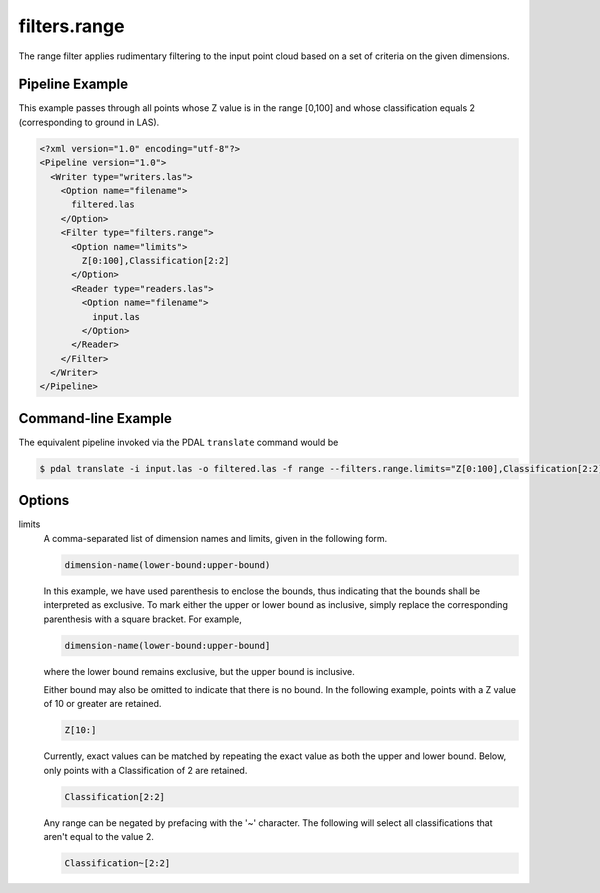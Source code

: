 .. _filters.range:

filters.range
======================

The range filter applies rudimentary filtering to the input point cloud
based on a set of criteria on the given dimensions.

Pipeline Example
----------------

This example passes through all points whose Z value is in the range [0,100]
and whose classification equals 2 (corresponding to ground in LAS).

.. code-block:: xml

  <?xml version="1.0" encoding="utf-8"?>
  <Pipeline version="1.0">
    <Writer type="writers.las">
      <Option name="filename">
        filtered.las
      </Option>
      <Filter type="filters.range">
        <Option name="limits">
          Z[0:100],Classification[2:2]
        </Option>
        <Reader type="readers.las">
          <Option name="filename">
            input.las
          </Option>
        </Reader>
      </Filter>
    </Writer>
  </Pipeline>

Command-line Example
--------------------

The equivalent pipeline invoked via the PDAL ``translate`` command would be

.. code-block:: bash

  $ pdal translate -i input.las -o filtered.las -f range --filters.range.limits="Z[0:100],Classification[2:2]"

Options
-------

limits
  A comma-separated list of dimension names and limits, given in the following
  form.

  .. code-block:: bash

    dimension-name(lower-bound:upper-bound)

  In this example, we have used parenthesis to enclose the bounds, thus
  indicating that the bounds shall be interpreted as exclusive. To mark either
  the upper or lower bound as inclusive, simply replace the corresponding
  parenthesis with a square bracket. For example,

  .. code-block:: bash

    dimension-name(lower-bound:upper-bound]

  where the lower bound remains exclusive, but the upper bound is inclusive.

  Either bound may also be omitted to indicate that there is no bound. In the
  following example, points with a Z value of 10 or greater are retained.

  .. code-block:: bash

    Z[10:]

  Currently, exact values can be matched by repeating the exact value as both
  the upper and lower bound. Below, only points with a Classification of 2 are
  retained.

  .. code-block:: bash

    Classification[2:2]

  Any range can be negated by prefacing with the '~' character.  The following
  will select all classifications that aren't equal to the value 2.

  .. code-block:: bash

    Classification~[2:2]
